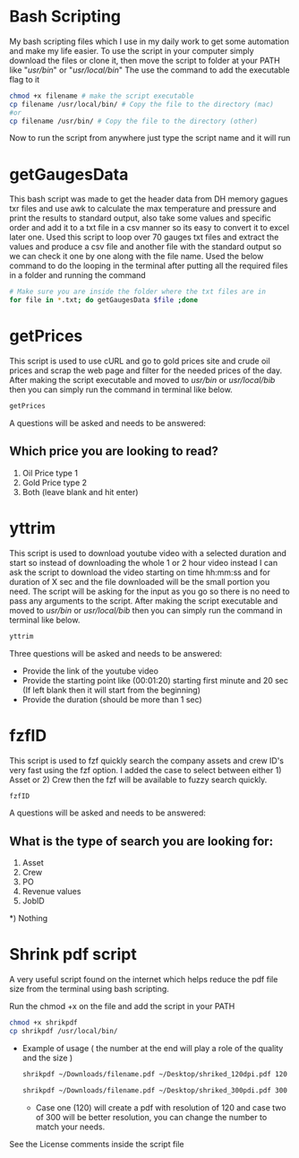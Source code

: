 * Bash Scripting

My bash scripting files which I use in my daily work to get some automation and make my life easier.
To use the script in your computer simply download the files or clone it, then move the script to folder at your PATH like "/usr/bin/" or "/usr/local/bin/"
The use the command to add the executable flag to it

#+begin_src bash
chmod +x filename # make the script executable
cp filename /usr/local/bin/ # Copy the file to the directory (mac)
#or
cp filename /usr/bin/ # Copy the file to the directory (other)
#+end_src
Now to run the script from anywhere just type the script name and it will run

* getGaugesData

This bash script was made to get the header data from DH memory gagues txr files and use awk to calculate the max temperature and pressure and print the results to standard output, also take some values and specific order and add it to a txt file in a csv manner so its easy to convert it to excel later one.
Used this script to loop over 70 gauges txt files and extract the values and produce a csv file and another file with the standard output so we can check it one by one along with the file name.
Used the below command to do the looping in the terminal after putting all the required files in a folder and running the command
#+begin_src bash
# Make sure you are inside the folder where the txt files are in
for file in *.txt; do getGaugesData $file ;done
#+end_src

* getPrices

This script is used to use cURL and go to gold prices site and crude oil prices and scrap the web page and filter for the needed prices of the day.
After making the script executable and moved to /usr/bin/ or /usr/local/bib/ then you can simply run the command in terminal like below.

#+begin_src bash
getPrices
#+end_src

A questions will be asked and needs to be answered:

** Which price you are looking to read?
1) Oil Price type 1
2) Gold Price type 2
3) Both (leave blank and hit enter)

* yttrim

This script is used to download youtube video with a selected duration and start so instead of downloading the whole 1 or 2 hour video instead I can ask the script to download the video starting on time hh:mm:ss and for duration of X sec and the file downloaded will be the small portion you need.
The script will be asking for the input as you go so there is no need to pass any arguments to the script.
After making the script executable and moved to /usr/bin/ or /usr/local/bib/ then you can simply run the command in terminal like below.

#+begin_src bash
yttrim
#+end_src

Three questions will be asked and needs to be answered:
- Provide the link of the youtube video
- Provide the starting point like (00:01:20) starting first minute and 20 sec (If left blank then it will start from the beginning)
- Provide the duration (should be more than 1 sec)

* fzfID

This script is used to fzf quickly search the company assets and crew ID's very fast using the fzf option.
I added the case to select between either 1) Asset or 2) Crew then the fzf will be available to fuzzy search quickly.

#+begin_src bash
fzfID
#+end_src

A questions will be asked and needs to be answered:
** What is the type of search you are looking for:
 1) Asset
 2) Crew
 3) PO
 4) Revenue values
 5) JobID
*) Nothing

* Shrink pdf script

A very useful script found on the internet which helps reduce the pdf file size from the terminal using bash scripting.

Run the chmod +x on the file and add the script in your PATH

  #+begin_src bash
    chmod +x shrikpdf
    cp shrikpdf /usr/local/bin/
  #+end_src

- Example of usage ( the number at the end will play a role of the quality and the size )

  #+begin_src bash
    shrikpdf ~/Downloads/filename.pdf ~/Desktop/shriked_120dpi.pdf 120

    shrikpdf ~/Downloads/filename.pdf ~/Desktop/shriked_300pdi.pdf 300
  #+end_src

  - Case one (120) will create a pdf with resolution of 120 and case two of 300 will be better resolution, you can change the number to match your needs.

See the License comments inside the script file
